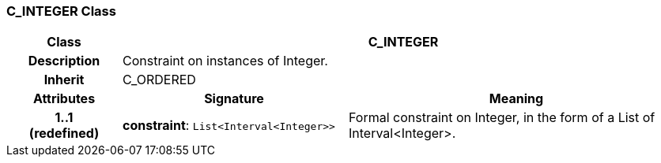 === C_INTEGER Class

[cols="^1,2,3"]
|===
h|*Class*
2+^h|*C_INTEGER*

h|*Description*
2+a|Constraint on instances of Integer.

h|*Inherit*
2+|C_ORDERED

h|*Attributes*
^h|*Signature*
^h|*Meaning*

h|*1..1 +
(redefined)*
|*constraint*: `List<Interval<Integer>>`
a|Formal constraint on Integer, in the form of a List of Interval<Integer>.
|===
